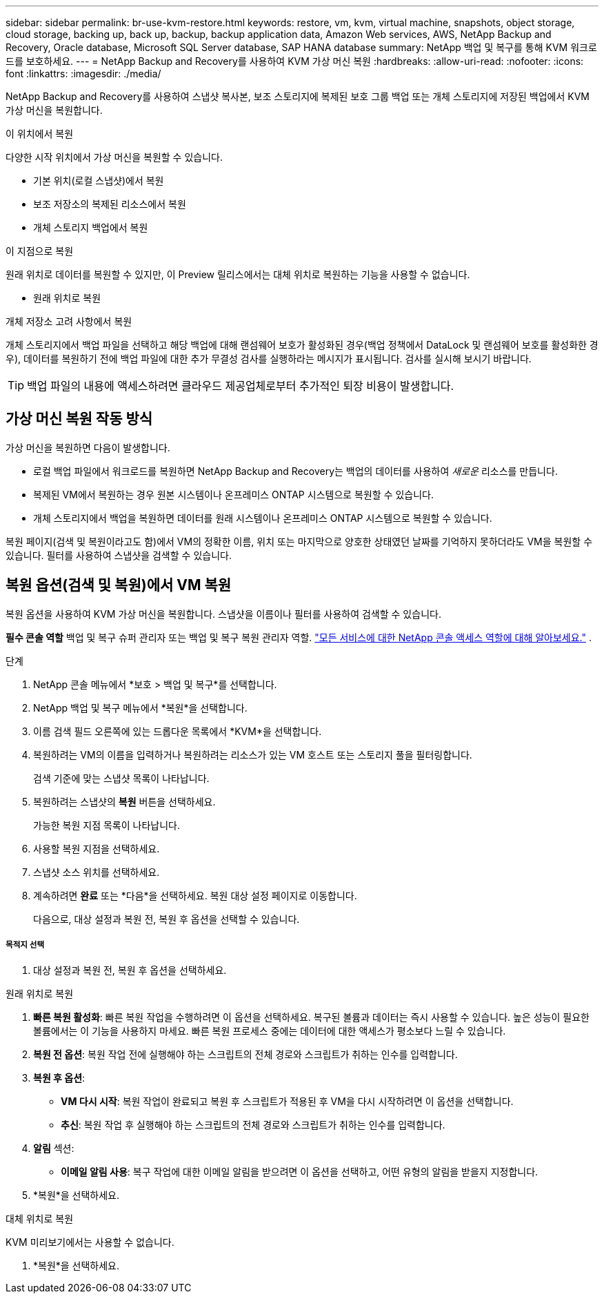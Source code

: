 ---
sidebar: sidebar 
permalink: br-use-kvm-restore.html 
keywords: restore, vm, kvm, virtual machine, snapshots, object storage, cloud storage, backing up, back up, backup, backup application data, Amazon Web services, AWS, NetApp Backup and Recovery, Oracle database, Microsoft SQL Server database, SAP HANA database 
summary: NetApp 백업 및 복구를 통해 KVM 워크로드를 보호하세요. 
---
= NetApp Backup and Recovery를 사용하여 KVM 가상 머신 복원
:hardbreaks:
:allow-uri-read: 
:nofooter: 
:icons: font
:linkattrs: 
:imagesdir: ./media/


[role="lead"]
NetApp Backup and Recovery를 사용하여 스냅샷 복사본, 보조 스토리지에 복제된 보호 그룹 백업 또는 개체 스토리지에 저장된 백업에서 KVM 가상 머신을 복원합니다.

.이 위치에서 복원
다양한 시작 위치에서 가상 머신을 복원할 수 있습니다.

* 기본 위치(로컬 스냅샷)에서 복원
* 보조 저장소의 복제된 리소스에서 복원
* 개체 스토리지 백업에서 복원


.이 지점으로 복원
원래 위치로 데이터를 복원할 수 있지만, 이 Preview 릴리스에서는 대체 위치로 복원하는 기능을 사용할 수 없습니다.

* 원래 위치로 복원


.개체 저장소 고려 사항에서 복원
개체 스토리지에서 백업 파일을 선택하고 해당 백업에 대해 랜섬웨어 보호가 활성화된 경우(백업 정책에서 DataLock 및 랜섬웨어 보호를 활성화한 경우), 데이터를 복원하기 전에 백업 파일에 대한 추가 무결성 검사를 실행하라는 메시지가 표시됩니다.  검사를 실시해 보시기 바랍니다.


TIP: 백업 파일의 내용에 액세스하려면 클라우드 제공업체로부터 추가적인 퇴장 비용이 발생합니다.



== 가상 머신 복원 작동 방식

가상 머신을 복원하면 다음이 발생합니다.

* 로컬 백업 파일에서 워크로드를 복원하면 NetApp Backup and Recovery는 백업의 데이터를 사용하여 _새로운_ 리소스를 만듭니다.
* 복제된 VM에서 복원하는 경우 원본 시스템이나 온프레미스 ONTAP 시스템으로 복원할 수 있습니다.
* 개체 스토리지에서 백업을 복원하면 데이터를 원래 시스템이나 온프레미스 ONTAP 시스템으로 복원할 수 있습니다.


복원 페이지(검색 및 복원이라고도 함)에서 VM의 정확한 이름, 위치 또는 마지막으로 양호한 상태였던 날짜를 기억하지 못하더라도 VM을 복원할 수 있습니다. 필터를 사용하여 스냅샷을 검색할 수 있습니다.



== 복원 옵션(검색 및 복원)에서 VM 복원

복원 옵션을 사용하여 KVM 가상 머신을 복원합니다. 스냅샷을 이름이나 필터를 사용하여 검색할 수 있습니다.

*필수 콘솔 역할* 백업 및 복구 슈퍼 관리자 또는 백업 및 복구 복원 관리자 역할. https://docs.netapp.com/us-en/console-setup-admin/reference-iam-predefined-roles.html["모든 서비스에 대한 NetApp 콘솔 액세스 역할에 대해 알아보세요."^] .

.단계
. NetApp 콘솔 메뉴에서 *보호 > 백업 및 복구*를 선택합니다.
. NetApp 백업 및 복구 메뉴에서 *복원*을 선택합니다.
. 이름 검색 필드 오른쪽에 있는 드롭다운 목록에서 *KVM*을 선택합니다.
. 복원하려는 VM의 이름을 입력하거나 복원하려는 리소스가 있는 VM 호스트 또는 스토리지 풀을 필터링합니다.
+
검색 기준에 맞는 스냅샷 목록이 나타납니다.

. 복원하려는 스냅샷의 *복원* 버튼을 선택하세요.
+
가능한 복원 지점 목록이 나타납니다.

. 사용할 복원 지점을 선택하세요.
. 스냅샷 소스 위치를 선택하세요.


. 계속하려면 *완료* 또는 *다음*을 선택하세요. 복원 대상 설정 페이지로 이동합니다.
+
다음으로, 대상 설정과 복원 전, 복원 후 옵션을 선택할 수 있습니다.



[discrete]
===== 목적지 선택

. 대상 설정과 복원 전, 복원 후 옵션을 선택하세요.


[role="tabbed-block"]
====
.원래 위치로 복원
--
. *빠른 복원 활성화*: 빠른 복원 작업을 수행하려면 이 옵션을 선택하세요. 복구된 볼륨과 데이터는 즉시 사용할 수 있습니다. 높은 성능이 필요한 볼륨에서는 이 기능을 사용하지 마세요. 빠른 복원 프로세스 중에는 데이터에 대한 액세스가 평소보다 느릴 수 있습니다.
. *복원 전 옵션*: 복원 작업 전에 실행해야 하는 스크립트의 전체 경로와 스크립트가 취하는 인수를 입력합니다.
. *복원 후 옵션*:
+
** *VM 다시 시작*: 복원 작업이 완료되고 복원 후 스크립트가 적용된 후 VM을 다시 시작하려면 이 옵션을 선택합니다.
** *추신*: 복원 작업 후 실행해야 하는 스크립트의 전체 경로와 스크립트가 취하는 인수를 입력합니다.


. *알림* 섹션:
+
** *이메일 알림 사용*: 복구 작업에 대한 이메일 알림을 받으려면 이 옵션을 선택하고, 어떤 유형의 알림을 받을지 지정합니다.


. *복원*을 선택하세요.


--
.대체 위치로 복원
--
KVM 미리보기에서는 사용할 수 없습니다.

. *복원*을 선택하세요.


--
====
ifdef::aws[]

endif::aws[]

ifdef::azure[]

endif::azure[]

ifdef::gcp[]

endif::gcp[]

ifdef::aws[]

endif::aws[]

ifdef::azure[]

endif::azure[]

ifdef::gcp[]

endif::gcp[]
